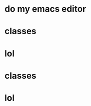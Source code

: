 * do my emacs editor
  DEADLINE: <2017-06-06 Tue 07:00> SCHEDULED: <2017-06-06 Tue 06:00>
* classes
  DEADLINE: <2017-06-06 Tue 11:35> SCHEDULED: <2017-06-06 Tue 08:20>
* lol
  DEADLINE: <2017-06-06 Tue 13:20> SCHEDULED: <2017-06-06 Tue 12:00>
* classes
  DEADLINE: <2017-06-06 Tue 16:05> SCHEDULED: <2017-06-06 Tue 13:30>
* lol
  DEADLINE: <2017-06-06 Tue 18:20> SCHEDULED: <2017-06-06 Tue 16:15>
